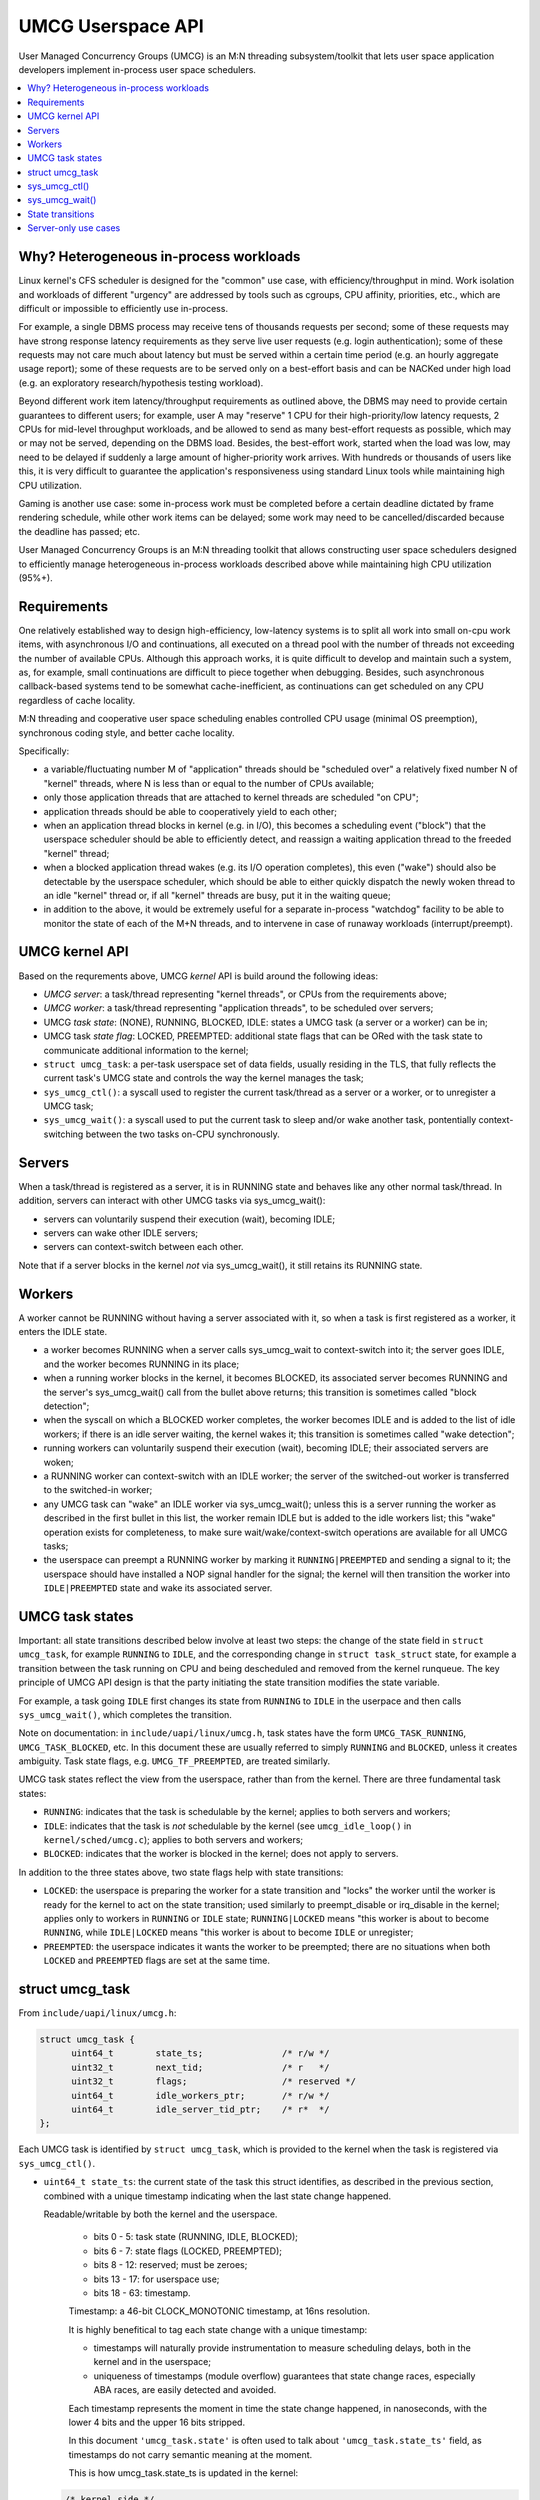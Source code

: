 .. SPDX-License-Identifier: GPL-2.0

=====================================
UMCG Userspace API
=====================================

User Managed Concurrency Groups (UMCG) is an M:N threading
subsystem/toolkit that lets user space application developers
implement in-process user space schedulers.

.. contents:: :local:

Why? Heterogeneous in-process workloads
=======================================
Linux kernel's CFS scheduler is designed for the "common" use case,
with efficiency/throughput in mind. Work isolation and workloads of
different "urgency" are addressed by tools such as cgroups, CPU
affinity, priorities, etc., which are difficult or impossible to
efficiently use in-process.

For example, a single DBMS process may receive tens of thousands
requests per second; some of these requests may have strong response
latency requirements as they serve live user requests (e.g. login
authentication); some of these requests may not care much about
latency but must be served within a certain time period (e.g. an
hourly aggregate usage report); some of these requests are to be
served only on a best-effort basis and can be NACKed under high load
(e.g. an exploratory research/hypothesis testing workload).

Beyond different work item latency/throughput requirements as outlined
above, the DBMS may need to provide certain guarantees to different
users; for example, user A may "reserve" 1 CPU for their
high-priority/low latency requests, 2 CPUs for mid-level throughput
workloads, and be allowed to send as many best-effort requests as
possible, which may or may not be served, depending on the DBMS load.
Besides, the best-effort work, started when the load was low, may need
to be delayed if suddenly a large amount of higher-priority work
arrives. With hundreds or thousands of users like this, it is very
difficult to guarantee the application's responsiveness using standard
Linux tools while maintaining high CPU utilization.

Gaming is another use case: some in-process work must be completed
before a certain deadline dictated by frame rendering schedule, while
other work items can be delayed; some work may need to be
cancelled/discarded because the deadline has passed; etc.

User Managed Concurrency Groups is an M:N threading toolkit that
allows constructing user space schedulers designed to efficiently
manage heterogeneous in-process workloads described above while
maintaining high CPU utilization (95%+).

Requirements
============
One relatively established way to design high-efficiency, low-latency
systems is to split all work into small on-cpu work items, with
asynchronous I/O and continuations, all executed on a thread pool with
the number of threads not exceeding the number of available CPUs.
Although this approach works, it is quite difficult to develop and
maintain such a system, as, for example, small continuations are
difficult to piece together when debugging. Besides, such asynchronous
callback-based systems tend to be somewhat cache-inefficient, as
continuations can get scheduled on any CPU regardless of cache
locality.

M:N threading and cooperative user space scheduling enables controlled
CPU usage (minimal OS preemption), synchronous coding style, and
better cache locality.

Specifically:

- a variable/fluctuating number M of "application" threads should be
  "scheduled over" a relatively fixed number N of "kernel" threads,
  where N is less than or equal to the number of CPUs available;
- only those application threads that are attached to kernel threads
  are scheduled "on CPU";
- application threads should be able to cooperatively yield to each other;
- when an application thread blocks in kernel (e.g. in I/O), this
  becomes a scheduling event ("block") that the userspace scheduler
  should be able to efficiently detect, and reassign a waiting
  application thread to the freeded "kernel" thread;
- when a blocked application thread wakes (e.g. its I/O operation
  completes), this even ("wake") should also be detectable by the
  userspace scheduler, which should be able to either quickly dispatch
  the newly woken thread to an idle "kernel" thread or, if all "kernel"
  threads are busy, put it in the waiting queue;
- in addition to the above, it would be extremely useful for a
  separate in-process "watchdog" facility to be able to monitor the
  state of each of the M+N threads, and to intervene in case of runaway
  workloads (interrupt/preempt).


UMCG kernel API
===============
Based on the requrements above, UMCG *kernel* API is build around
the following ideas:

- *UMCG server*: a task/thread representing "kernel threads", or CPUs
  from the requirements above;
- *UMCG worker*: a task/thread representing "application threads", to
  be scheduled over servers;
- UMCG *task state*: (NONE), RUNNING, BLOCKED, IDLE: states a UMCG
  task (a server or a worker) can be in;
- UMCG task *state flag*: LOCKED, PREEMPTED: additional state flags
  that can be ORed with the task state to communicate additional information
  to the kernel;
- ``struct umcg_task``: a per-task userspace set of data fields, usually
  residing in the TLS, that fully reflects the current task's UMCG
  state and controls the way the kernel manages the task;
- ``sys_umcg_ctl()``: a syscall used to register the current task/thread
  as a server or a worker, or to unregister a UMCG task;
- ``sys_umcg_wait()``: a syscall used to put the current task to
  sleep and/or wake another task, pontentially context-switching
  between the two tasks on-CPU synchronously.


Servers
=======

When a task/thread is registered as a server, it is in RUNNING
state and behaves like any other normal task/thread. In addition,
servers can interact with other UMCG tasks via sys_umcg_wait():

- servers can voluntarily suspend their execution (wait), becoming IDLE;
- servers can wake other IDLE servers;
- servers can context-switch between each other.

Note that if a server blocks in the kernel *not* via sys_umcg_wait(),
it still retains its RUNNING state.


Workers
=======

A worker cannot be RUNNING without having a server associated
with it, so when a task is first registered as a worker, it enters
the IDLE state.

- a worker becomes RUNNING when a server calls sys_umcg_wait to
  context-switch into it; the server goes IDLE, and the worker becomes
  RUNNING in its place;
- when a running worker blocks in the kernel, it becomes BLOCKED,
  its associated server becomes RUNNING and the server's
  sys_umcg_wait() call from the bullet above returns; this transition
  is sometimes called "block detection";
- when the syscall on which a BLOCKED worker completes, the worker
  becomes IDLE and is added to the list of idle workers; if there
  is an idle server waiting, the kernel wakes it; this transition
  is sometimes called "wake detection";
- running workers can voluntarily suspend their execution (wait),
  becoming IDLE; their associated servers are woken;
- a RUNNING worker can context-switch with an IDLE worker; the server
  of the switched-out worker is transferred to the switched-in worker;
- any UMCG task can "wake" an IDLE worker via sys_umcg_wait(); unless
  this is a server running the worker as described in the first bullet
  in this list, the worker remain IDLE but is added to the idle workers
  list; this "wake" operation exists for completeness, to make sure
  wait/wake/context-switch operations are available for all UMCG tasks;
- the userspace can preempt a RUNNING worker by marking it
  ``RUNNING|PREEMPTED`` and sending a signal to it; the userspace should
  have installed a NOP signal handler for the signal; the kernel will
  then transition the worker into ``IDLE|PREEMPTED`` state and wake
  its associated server.

UMCG task states
================

Important: all state transitions described below involve at least
two steps: the change of the state field in ``struct umcg_task``,
for example ``RUNNING`` to ``IDLE``, and the corresponding change in
``struct task_struct`` state, for example a transition between the task
running on CPU and being descheduled and removed from the kernel runqueue.
The key principle of UMCG API design is that the party initiating
the state transition modifies the state variable.

For example, a task going ``IDLE`` first changes its state from ``RUNNING``
to ``IDLE`` in the userpace and then calls ``sys_umcg_wait()``, which
completes the transition.

Note on documentation: in ``include/uapi/linux/umcg.h``, task states
have the form ``UMCG_TASK_RUNNING``, ``UMCG_TASK_BLOCKED``, etc. In
this document these are usually referred to simply ``RUNNING`` and
``BLOCKED``, unless it creates ambiguity. Task state flags, e.g.
``UMCG_TF_PREEMPTED``, are treated similarly.

UMCG task states reflect the view from the userspace, rather than from
the kernel. There are three fundamental task states:

- ``RUNNING``: indicates that the task is schedulable by the kernel; applies
  to both servers and workers;
- ``IDLE``: indicates that the task is *not* schedulable by the kernel
  (see ``umcg_idle_loop()`` in ``kernel/sched/umcg.c``); applies to
  both servers and workers;
- ``BLOCKED``: indicates that the worker is blocked in the kernel;
  does not apply to servers.

In addition to the three states above, two state flags help with
state transitions:

- ``LOCKED``: the userspace is preparing the worker for a state transition
  and "locks" the worker until the worker is ready for the kernel to
  act on the state transition; used similarly to preempt_disable or
  irq_disable in the kernel; applies only to workers in ``RUNNING`` or
  ``IDLE`` state; ``RUNNING|LOCKED`` means "this worker is about to
  become ``RUNNING``, while ``IDLE|LOCKED`` means "this worker is about
  to become ``IDLE`` or unregister;
- ``PREEMPTED``: the userspace indicates it wants the worker to be
  preempted; there are no situations when both ``LOCKED`` and ``PREEMPTED``
  flags are set at the same time.

struct umcg_task
================

From ``include/uapi/linux/umcg.h``:

.. code-block:: C

  struct umcg_task {
  	uint64_t	state_ts;		/* r/w */
  	uint32_t	next_tid;		/* r   */
  	uint32_t	flags;			/* reserved */
  	uint64_t	idle_workers_ptr;	/* r/w */
  	uint64_t	idle_server_tid_ptr;	/* r*  */
  };

Each UMCG task is identified by ``struct umcg_task``, which is provided
to the kernel when the task is registered via ``sys_umcg_ctl()``.

- ``uint64_t state_ts``: the current state of the task this struct
  identifies, as described in the previous section, combined with a
  unique timestamp indicating when the last state change happened.

  Readable/writable by both the kernel and the userspace.

   - bits  0 -  5: task state (RUNNING, IDLE, BLOCKED);
   - bits  6 -  7: state flags (LOCKED, PREEMPTED);
   - bits  8 - 12: reserved; must be zeroes;
   - bits 13 - 17: for userspace use;
   - bits 18 - 63: timestamp.

   Timestamp: a 46-bit CLOCK_MONOTONIC timestamp, at 16ns resolution.

   It is highly benefitical to tag each state change with a unique
   timestamp:

   - timestamps will naturally provide instrumentation to measure
     scheduling delays, both in the kernel and in the userspace;
   - uniqueness of timestamps (module overflow) guarantees that state
     change races, especially ABA races, are easily detected and avoided.

   Each timestamp represents the moment in time the state change happened,
   in nanoseconds, with the lower 4 bits and the upper 16 bits stripped.

   In this document ``'umcg_task.state'`` is often used to talk about
   ``'umcg_task.state_ts'`` field, as timestamps do not carry semantic
   meaning at the moment.

   This is how umcg_task.state_ts is updated in the kernel:

  .. code-block:: C

    /* kernel side */
    /**
     * umcg_update_state: atomically update umcg_task.state_ts, set new timestamp.
     * @state_ts   - points to the state_ts member of struct umcg_task to update;
     * @expected   - the expected value of state_ts, including the timestamp;
     * @desired    - the desired value of state_ts, state part only;
     * @may_fault  - whether to use normal or _nofault cmpxchg.
     *
     * The function is basically cmpxchg(state_ts, expected, desired), with extra
     * code to set the timestamp in @desired.
     */
    static int umcg_update_state(u64 __user *state_ts, u64 *expected, u64 desired,
    				bool may_fault)
    {
    	u64 curr_ts = (*expected) >> (64 - UMCG_STATE_TIMESTAMP_BITS);
    	u64 next_ts = ktime_get_ns() >> UMCG_STATE_TIMESTAMP_GRANULARITY;

    	/* Cut higher order bits. */
    	next_ts &= ((1ULL << UMCG_STATE_TIMESTAMP_BITS) - 1);

    	if (next_ts == curr_ts)
    		++next_ts;

    	/* Remove an old timestamp, if any. */
    	desired &= ((1ULL << (64 - UMCG_STATE_TIMESTAMP_BITS)) - 1);

    	/* Set the new timestamp. */
    	desired |= (next_ts << (64 - UMCG_STATE_TIMESTAMP_BITS));

    	if (may_fault)
    		return cmpxchg_user_64(state_ts, expected, desired);

    	return cmpxchg_user_64_nofault(state_ts, expected, desired);
    }

- ``uint32_t next_tid``: contains the TID of the task to context-switch-into
  in ``sys_umcg_wait()``; can be zero; writable by the userspace, readable
  by the kernel; if this is a RUNNING worker, this field contains
  the TID of the server that should be woken when this worker blocks;
  see ``sys_umcg_wait()`` for more details;

- ``uint32_t flags``: reserved; must be zero.

- ``uint64_t idle_workers_ptr``: this field forms a single-linked list
  of idle workers: all RUNNING workers have this field set to point
  to the head of the list (a pointer variable in the userspace).

  When a worker's blocking operation in the kernel completes, the kernel
  changes the worker's state from ``BLOCKED`` to ``IDLE`` and adds the worker
  to the top of the list of idle workers using this logic:

  .. code-block:: C

    /* kernel side */
    /**
     * enqueue_idle_worker - push an idle worker onto idle_workers_ptr list/stack.
     *
     * Returns true on success, false on a fatal failure.
     */
    static bool enqueue_idle_worker(struct umcg_task __user *ut_worker)
    {
    	u64 __user *node = &ut_worker->idle_workers_ptr;
    	u64 __user *head_ptr;
    	u64 first = (u64)node;
    	u64 head;

    	if (get_user_nosleep(head, node) || !head)
    		return false;

    	head_ptr = (u64 __user *)head;

    	if (put_user_nosleep(UMCG_IDLE_NODE_PENDING, node))
    		return false;

    	if (xchg_user_64(head_ptr, &first))
    		return false;

    	if (put_user_nosleep(first, node))
    		return false;

    	return true;
    }


  In the userspace the list is cleared atomically using this logic:

  .. code-block:: C

    /* userspace side */
    uint64_t *idle_workers = (uint64_t *)*head;

    atomic_exchange(&idle_workers, NULL);

  The userspace re-points workers' idle_workers_ptr to the list head
  variable before the worker is allowed to become RUNNING again.

  When processing the idle workers list, the userspace should wait for
  workers marked as UMCG_IDLE_NODE_PENDING to have the flag cleared
  (see ``enqueue_idle_worker()`` above).

- ``uint64_t idle_server_tid_ptr``: points to a variable in the
  userspace that points to an idle server, i.e. a server in IDLE state waiting
  in sys_umcg_wait(); read-only; workers must have this field set; not used
  in servers.

  When a worker's blocking operation in the kernel completes, the kernel
  changes the worker's state from ``BLOCKED`` to ``IDLE``, adds the worker
  to the list of idle workers, and wakes the idle server if present;
  the kernel atomically exchanges ``(*idle_server_tid_ptr)`` with 0,
  thus waking the idle server, if present, only once.
  See `State transitions`_ below for more details.

sys_umcg_ctl()
==============

``int sys_umcg_ctl(uint32_t flags, struct umcg_task *self)`` is used to
register or unregister the current task as a worker or server. Flags
can be one of the following:

- ``UMCG_CTL_REGISTER``: register a server;
- ``UMCG_CTL_REGISTER | UMCG_CTL_WORKER``: register a worker;
- ``UMCG_CTL_UNREGISTER``: unregister the current server or worker.

When registering a task, ``self`` must point to ``struct umcg_task``
describing this server or worker; the pointer must remain valid until
the task is unregistered.

When registering a server, ``self->state`` must be ``RUNNING``; all other
fields in ``self`` must be zeroes.

When registering a worker, ``self->state`` must be ``RUNNING``;
``self->idle_server_tid_ptr`` and ``self->idle_workers_ptr`` must be
valid pointers as described in `struct umcg_task`_; ``self->next_tid`` must
be zero.

When unregistering a task, ``self`` must be ``NULL``.

sys_umcg_wait()
===============

``int sys_umcg_wait(uint32_t flags, uint64_t abs_timeout)`` operates
on registered UMCG servers and workers: ``struct umcg_task *self`` provided
to ``sys_umcg_ctl()`` when registering the current task is consulted
in addition to ``flags`` and ``abs_timeout`` parameters.

The function can be used to perform one of the three operations:

- wait: if ``self->next_tid`` is zero, ``sys_umcg_wait()`` puts the current
  task to sleep;
- wake: if ``self->next_tid`` is not zero, and ``flags & UMCG_WAIT_WAKE_ONLY``,
  the task identified by ``next_tid`` is woken;
- context switch: if ``self->next_tid`` is not zero, and
  ``!(flags & UMCG_WAIT_WAKE_ONLY)``, the current task is put to sleep and
  the next task is woken, synchronously switching between the tasks on the
  current CPU on the fast path.

Flags can be zero or a combination of the following values:

- ``UMCG_WAIT_WAKE_ONLY``: wake the next task, don't put the current task
  to sleep;
- ``UMCG_WAIT_WF_CURRENT_CPU``: wake the next task on the curent CPU;
  this flag has an effect only if ``UMCG_WAIT_WAKE_ONLY`` is set: context
  switching is always attempted to happen on the curent CPU.

The section below provides more details on how servers and workers interact
via ``sys_umcg_wait()``, during worker block/wake events, and during
worker preemption.

State transitions
=================

As mentioned above, the key principle of UMCG state transitions is that
**the party initiating the state transition modifies the state of affected
tasks**.

Below, "``TASK:STATE``" indicates a task T, where T can be either W for
worker or S for server, in state S, where S can be one of the three states,
potentially ORed with a state flag. Each individual state transition
is an atomic operation (cmpxchg) unless indicated otherwise. Also note
that **the order of state transitions is important and is part of the
contract between the userspace and the kernel. The kernel is free
to kill the task (SIGKILL) if the contract is broken.**

Some worker state transitions below include adding ``LOCKED`` flag to
worker state. This is done to indicate to the kernel that the worker
is transitioning state and should not participate in the block/wake
detection routines, which can happen due to interrupts/pagefaults/signals.

``IDLE|LOCKED`` means that a running worker is preparing to sleep, so
interrupts should not lead to server wakeup; ``RUNNING|LOCKED`` means that
an idle worker is going to be "scheduled to run", but may not yet have its
server set up properly.

Key state transitions:

- server to worker context switch ("schedule a worker to run"):
  ``S:RUNNING+W:IDLE => S:IDLE+W:RUNNING``:

  - in the userspace, in the context of the server S running:

    - ``S:RUNNING => S:IDLE`` (mark self as idle)
    - ``W:IDLE => W:RUNNING|LOCKED`` (mark the worker as running)
    - ``W.next_tid := S.tid; S.next_tid := W.tid``
      (link the server with the worker)
    - ``W:RUNNING|LOCKED => W:RUNNING`` (unlock the worker)
    - ``S: sys_umcg_wait()`` (make the syscall)

  - the kernel context switches from the server to the worker; the server
    sleeps until it becomes ``RUNNING`` during one of the transitions below;

- worker to server context switch (worker "yields"):
  ``S:IDLE+W:RUNNING => S:RUNNING+W:IDLE``:

  - in the userspace, in the context of the worker W running (note that
    a running worker has its ``next_tid`` set to point to its server):

    - ``W:RUNNING => W:IDLE|LOCKED`` (mark self as idle)
    - ``S:IDLE => S:RUNNING`` (mark the server as running)
    - ``W: sys_umcg_wait()`` (make the syscall)

  - the kernel removes the ``LOCKED`` flag from the worker's state and
    context switches from the worker to the server; the worker
    sleeps until it becomes ``RUNNING``;

- worker to worker context switch:
  ``W1:RUNNING+W2:IDLE => W1:IDLE+W2:RUNNING``:

  - in the userspace, in the context of W1 running:

    - ``W2:IDLE => W2:RUNNING|LOCKED`` (mark W2 as running)
    - ``W1:RUNNING => W1:IDLE|LOCKED`` (mark self as idle)
    - ``W2.next_tid := W1.next_tid; S.next_tid := W2.tid``
      (transfer the server W1 => W2)
    - ``W1:next_tid := W2.tid`` (indicate that W1 should
      context-switch into W2)
    - ``W2:RUNNING|LOCKED => W2:RUNNING`` (unlock W2)
    - ``W1: sys_umcg_wait()`` (make the syscall)

  - same as above, the kernel removes the ``LOCKED`` flag from the W1's state
    and context switches to next_tid;

- worker wakeup: ``W:IDLE => W:RUNNING``:

  - in the userspace, a server S can wake a worker W without "running" it:

    - ``S:next_tid :=W.tid``
    - ``W:next_tid := 0``
    - ``W:IDLE => W:RUNNING``
    - ``sys_umcg_wait(UMCG_WAIT_WAKE_ONLY)`` (make the syscall)

  - the kernel will wake the worker W; as the worker does not have a server
    assigned, "wake detection" will happen, the worker will be immediately
    marked as ``IDLE`` and added to idle workers list; an idle server, if any,
    will be woken (see 'wake detection' below);
  - Note: if needed, it is possible for a worker to wake another worker:
    the waker marks itself "IDLE|LOCKED", points its next_tid to the wakee,
    makes the syscall, restores its server in next_tid, marks itself
    as ``RUNNING``.

- block detection: worker blocks in the kernel: ``S:IDLE+W:RUNNING => S:RUNNING+W:BLOCKED``:

  - when a worker blocks in the kernel in ``RUNNING`` state (not ``LOCKED``),
    before descheduling the task from the CPU the kernel performs these
    operations:

    - ``W:RUNNING => W:BLOCKED``
    - ``S := W.next_tid``
    - ``S:IDLE => S:RUNNING``
    - ``try_to_wake_up(S)``

  - if any of the first three operations above fail, the worker is killed via
    ``SIGKILL``. Note that ``ttwu(S)`` is not required to succeed, as the
    server may still be transitioning to sleep in ``sys_umcg_wait()``; before
    actually putting the server to sleep its UMCG state is checked and, if
    it is ``RUNNING``, sys_umcg_wait() returns to the userspace;
  - if the worker has its ``LOCKED`` flag set, block detection does not trigger,
    as the worker is assumed to be in the userspace scheduling code.

- wake detection: worker wakes in the kernel: ``W:BLOCKED => W:IDLE``:

  - all workers' returns to the userspace are intercepted:

    - ``start:`` (a label)
    - if ``W:RUNNING & W.next_tid != 0``: let the worker exit to the userspace,
      as this is a ``RUNNING`` worker with a server;
    - ``W:* => W:IDLE`` (previously blocked or woken without servers workers
      are not allowed to return to the userspace);
    - the worker is appended to ``W.idle_workers_ptr`` idle workers list;
    - ``S := *W.idle_server_tid_ptr; if (S != 0) S:IDLE => S.RUNNING; ttwu(S)``
    - ``idle_loop(W)``: this is the same idle loop that ``sys_umcg_wait()``
      uses: it breaks only when the worker becomes ``RUNNING``; when the
      idle loop exits, it is assumed that the userspace has properly
      removed the worker from the idle workers list before marking it
      ``RUNNING``;
    - ``goto start;`` (repeat from the beginning).

  - the logic above is a bit more complicated in the presence of ``LOCKED`` or
    ``PREEMPTED`` flags, but the main invariants stay the same:

    - only ``RUNNING`` workers with servers assigned are allowed to run
      in the userspace (unless ``LOCKED``);
    - newly ``IDLE`` workers are added to the idle workers list; any
      user-initiated state change assumes the userspace properly removed
      the worker from the list;
    - as with wake detection, any "breach of contract" by the userspace
      will result in the task termination via ``SIGKILL``.

- worker preemption: ``S:IDLE+W:RUNNING => S:RUNNING+W:IDLE|PREEMPTED``:

  - when the userspace wants to preempt a ``RUNNING`` worker, it changes
    it state, atomically, ``RUNNING => RUNNING|PREEMPTED`` and sends a signal
    to the worker via ``tgkill()``; the signal handler, previously set up
    by the userspace, can be a NOP (note that only ``RUNNING`` workers can be
    preempted);
  - if the worker, at the moment the signal arrived, continued to be running
    on-CPU in the userspace, the "wake detection" code will be triggered that,
    in addition to what was described above, will check if the worker is in
    ``RUNNING|PREEMPTED`` state:

    - ``W:RUNNING|PREEMPTED => W:IDLE|PREEMPTED``
    - ``S := W.next_tid``
    - ``S:IDLE => S:RUNNING``
    - ``try_to_wakeup(S)``

  - if the signal arrives after the worker blocks in the kernel, the "block
    detection" happened as described above, with the following change:

    - ``W:RUNNING|PREEMPTED => W:BLOCKED|PREEMPTED``
    - ``S := W.next_tid``
    - ``S:IDLE => S:RUNNING``
    - ``try_to_wake_up(S)``

  - in any case, the worker's server is woken, with its attached worker
    (``S.next_tid``) either in ``BLOCKED|PREEMPTED`` or ``IDLE|PREEMPTED``
    state.

Server-only use cases
=====================

Some workloads/applications may benefit from fast and synchronous on-CPU
user-initiated context switches without the need for full userspace
scheduling (block/wake detection). These applications can use "standalone"
UMCG servers to wait/wake/context-switch. At the moment only in-process
operations are allowed. In the future this restriction will be lifted,
and wait/wake/context-switch operations between servers in related processes
be permitted (when it is safe to do so, e.g. if the processes belong
to the same user and/or cgroup).

These "worker-less" operations involve trivial ``RUNNING`` <==> ``IDLE``
state changes, not discussed here for brevity.

